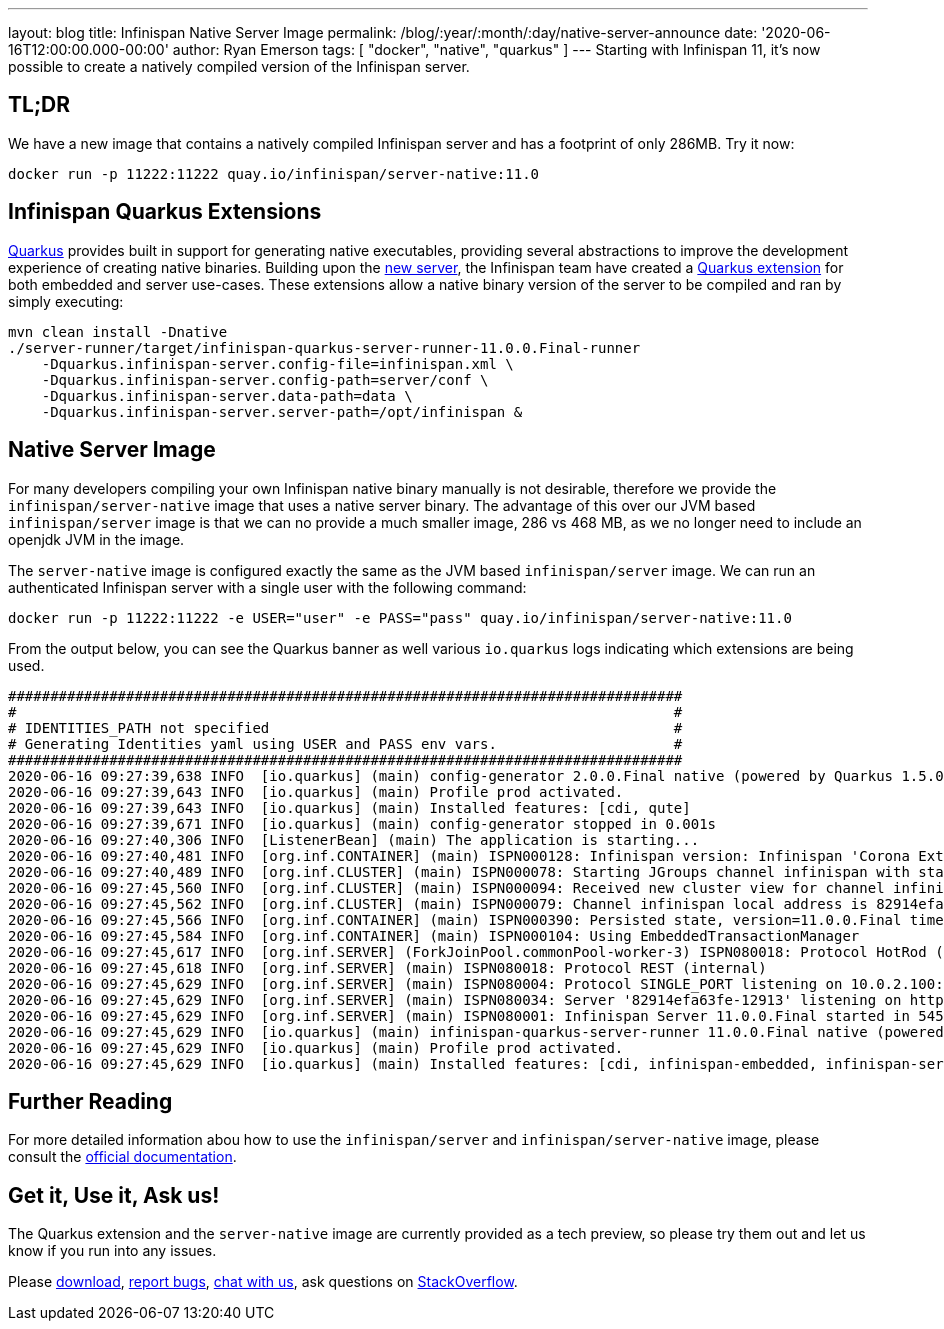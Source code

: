 ---
layout: blog
title: Infinispan Native Server Image
permalink: /blog/:year/:month/:day/native-server-announce
date: '2020-06-16T12:00:00.000-00:00'
author: Ryan Emerson
tags: [ "docker", "native", "quarkus" ]
---
Starting with Infinispan 11, it's now possible to create a natively compiled version of the Infinispan server.

== TL;DR
We have a new image that contains a natively compiled Infinispan server and has a footprint of only 286MB. Try it now:

----
docker run -p 11222:11222 quay.io/infinispan/server-native:11.0
----

== Infinispan Quarkus Extensions

https://quarkus.io/[Quarkus] provides built in support for generating native executables, providing several
abstractions to improve the development experience of creating native binaries. Building upon the
https://infinispan.org/blog/2019/11/11/serverng/[new server], the Infinispan team have created a
https://github.com/infinispan/infinispan-quarkus[Quarkus extension] for both embedded and server use-cases.
These extensions allow a native binary version of the server to be compiled and ran by simply executing:

----
mvn clean install -Dnative
./server-runner/target/infinispan-quarkus-server-runner-11.0.0.Final-runner
    -Dquarkus.infinispan-server.config-file=infinispan.xml \
    -Dquarkus.infinispan-server.config-path=server/conf \
    -Dquarkus.infinispan-server.data-path=data \
    -Dquarkus.infinispan-server.server-path=/opt/infinispan &
----

== Native Server Image
For many developers compiling your own Infinispan native binary manually is not desirable, therefore we
provide the `infinispan/server-native` image that uses a native server binary. The advantage of this over our JVM
based `infinispan/server` image is that we can no provide a much smaller image, 286 vs 468 MB, as we no longer need to
include an openjdk JVM in the image.

The `server-native` image is configured exactly the same as the JVM based `infinispan/server` image. We can run an authenticated Infinispan server with
a single user with the following command:

----
docker run -p 11222:11222 -e USER="user" -e PASS="pass" quay.io/infinispan/server-native:11.0
----

From the output below, you can see the Quarkus banner as well various `io.quarkus` logs indicating which extensions are being used.

----
################################################################################
#                                                                              #
# IDENTITIES_PATH not specified                                                #
# Generating Identities yaml using USER and PASS env vars.                     #
################################################################################
2020-06-16 09:27:39,638 INFO  [io.quarkus] (main) config-generator 2.0.0.Final native (powered by Quarkus 1.5.0.Final) started in 0.069s. 
2020-06-16 09:27:39,643 INFO  [io.quarkus] (main) Profile prod activated. 
2020-06-16 09:27:39,643 INFO  [io.quarkus] (main) Installed features: [cdi, qute]
2020-06-16 09:27:39,671 INFO  [io.quarkus] (main) config-generator stopped in 0.001s
2020-06-16 09:27:40,306 INFO  [ListenerBean] (main) The application is starting...
2020-06-16 09:27:40,481 INFO  [org.inf.CONTAINER] (main) ISPN000128: Infinispan version: Infinispan 'Corona Extra' 11.0.0.Final
2020-06-16 09:27:40,489 INFO  [org.inf.CLUSTER] (main) ISPN000078: Starting JGroups channel infinispan with stack image-tcp
2020-06-16 09:27:45,560 INFO  [org.inf.CLUSTER] (main) ISPN000094: Received new cluster view for channel infinispan: [82914efa63fe-12913|0] (1) [82914efa63fe-12913]
2020-06-16 09:27:45,562 INFO  [org.inf.CLUSTER] (main) ISPN000079: Channel infinispan local address is 82914efa63fe-12913, physical addresses are [10.0.2.100:7800]
2020-06-16 09:27:45,566 INFO  [org.inf.CONTAINER] (main) ISPN000390: Persisted state, version=11.0.0.Final timestamp=2020-06-16T09:27:45.563303Z
2020-06-16 09:27:45,584 INFO  [org.inf.CONTAINER] (main) ISPN000104: Using EmbeddedTransactionManager
2020-06-16 09:27:45,617 INFO  [org.inf.SERVER] (ForkJoinPool.commonPool-worker-3) ISPN080018: Protocol HotRod (internal)
2020-06-16 09:27:45,618 INFO  [org.inf.SERVER] (main) ISPN080018: Protocol REST (internal)
2020-06-16 09:27:45,629 INFO  [org.inf.SERVER] (main) ISPN080004: Protocol SINGLE_PORT listening on 10.0.2.100:11222
2020-06-16 09:27:45,629 INFO  [org.inf.SERVER] (main) ISPN080034: Server '82914efa63fe-12913' listening on http://10.0.2.100:11222
2020-06-16 09:27:45,629 INFO  [org.inf.SERVER] (main) ISPN080001: Infinispan Server 11.0.0.Final started in 5457ms
2020-06-16 09:27:45,629 INFO  [io.quarkus] (main) infinispan-quarkus-server-runner 11.0.0.Final native (powered by Quarkus 1.5.0.Final) started in 5.618s. 
2020-06-16 09:27:45,629 INFO  [io.quarkus] (main) Profile prod activated. 
2020-06-16 09:27:45,629 INFO  [io.quarkus] (main) Installed features: [cdi, infinispan-embedded, infinispan-server]
----

== Further Reading
For more detailed information abou how to use the `infinispan/server` and `infinispan/server-native` image, please consult the
https://github.com/infinispan/infinispan-images/blob/master/README.md[official documentation].

== Get it, Use it, Ask us!
The Quarkus extension and the `server-native` image are currently provided as a tech preview, so please try them out and let us know
if you run into any issues.

Please http://infinispan.org/download/[download],
https://issues.jboss.org/projects/ISPN[report bugs],
https://infinispan.zulipchat.com/[chat with us],
ask questions on https://stackoverflow.com/questions/tagged/?tagnames=infinispan&sort=newest[StackOverflow].
